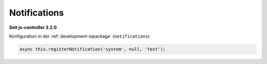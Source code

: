 .. _development-notifications:

Notifications
=============

**Seit js-controller 3.2.0**

Konfiguration in der :ref:`development-iopackage` (``notifications``)

.. code:: javascript

    async this.registerNotification('system', null, 'test');

